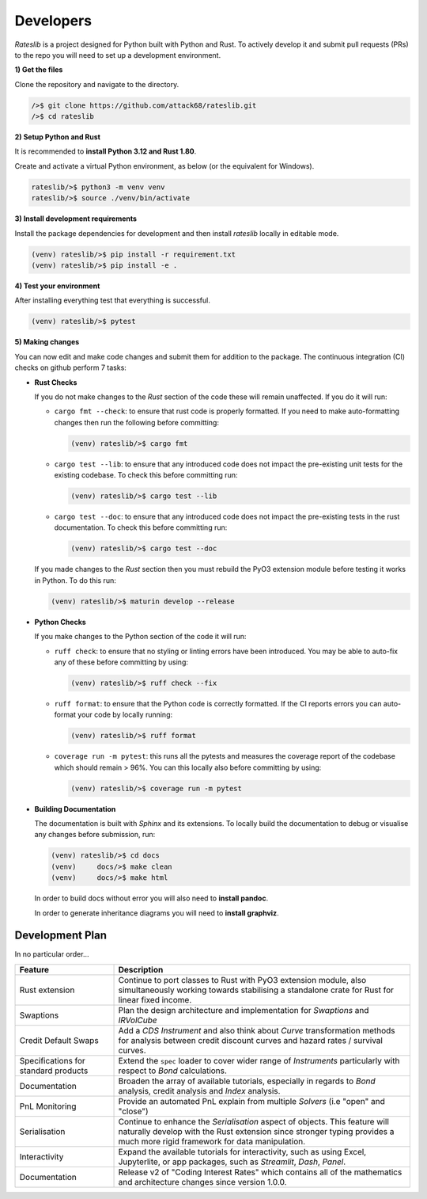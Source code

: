.. _developer-doc:

.. role:: red

**************
Developers
**************

*Rateslib* is a project designed for Python built with Python and Rust.
To actively develop it and submit pull requests (PRs) to the repo you will need
to set up a development environment.

**1) Get the files**

Clone the repository and navigate to the directory.

.. code-block::

   />$ git clone https://github.com/attack68/rateslib.git
   />$ cd rateslib

**2) Setup Python and Rust**

It is recommended to **install Python 3.12 and Rust 1.80**.

Create and activate a virtual Python environment, as below
(or the equivalent for Windows).

.. code-block::

   rateslib/>$ python3 -m venv venv
   rateslib/>$ source ./venv/bin/activate

**3) Install development requirements**

Install the package dependencies for development and
then install *rateslib* locally in editable mode.

.. code-block::

   (venv) rateslib/>$ pip install -r requirement.txt
   (venv) rateslib/>$ pip install -e .

**4) Test your environment**

After installing everything test that everything is successful.

.. code-block::

   (venv) rateslib/>$ pytest

**5) Making changes**

You can now edit and make code changes and submit them for addition to
the package. The continuous integration (CI) checks on github perform 7 tasks:

- **Rust Checks**

  If you do not make changes to the *Rust* section of the code these will remain
  unaffected. If you do it will run:

  - ``cargo fmt --check``: to ensure that rust code is properly formatted. If you
    need to make auto-formatting changes then run the following before committing:

    .. code-block::

       (venv) rateslib/>$ cargo fmt

  - ``cargo test --lib``: to ensure that any introduced code does not impact the
    pre-existing unit tests for the existing codebase. To check this before
    committing run:

    .. code-block::

      (venv) rateslib/>$ cargo test --lib

  - ``cargo test --doc``: to ensure that any introduced code does not impact the
    pre-existing tests in the rust documentation. To check this before
    committing run:

    .. code-block::

      (venv) rateslib/>$ cargo test --doc

  If you made changes to the *Rust* section then you must rebuild the PyO3 extension
  module before testing it works in Python. To do this run:

  .. code-block::

     (venv) rateslib/>$ maturin develop --release

- **Python Checks**

  If you make changes to the Python section of the code it will run:

  - ``ruff check``: to ensure that no styling or linting errors have been introduced.
    You may be able to auto-fix any of these before committing by using:

    .. code-block::

       (venv) rateslib/>$ ruff check --fix

  - ``ruff format``: to ensure that the Python code is correctly formatted. If the CI
    reports errors you can auto-format your code by locally running:

    .. code-block::

       (venv) rateslib/>$ ruff format

  - ``coverage run -m pytest``: this runs all the pytests and measures the coverage
    report of the codebase which should remain > 96%. You can this locally also
    before committing by using:

    .. code-block::

       (venv) rateslib/>$ coverage run -m pytest

- **Building Documentation**

  The documentation is built with *Sphinx* and its extensions. To locally build
  the documentation to debug or visualise any changes before submission, run:

  .. code-block::

   (venv) rateslib/>$ cd docs
   (venv)     docs/>$ make clean
   (venv)     docs/>$ make html

  In order to build docs without error you will also need to **install pandoc**.

  In order to generate inheritance diagrams you will need to **install graphviz**.

Development Plan
********************

In no particular order...

.. list-table::
   :widths: 25 75
   :header-rows: 1

   * - Feature
     - Description
   * - Rust extension
     - Continue to port classes to Rust with PyO3 extension module, also simultaneously
       working towards stabilising a standalone crate for Rust for linear fixed income.
   * - Swaptions
     - Plan the design architecture and implementation for  *Swaptions* and *IRVolCube*
   * - Credit Default Swaps
     - Add a *CDS* *Instrument* and also think about *Curve* transformation methods for analysis
       between credit discount curves and hazard rates / survival curves.
   * - Specifications for standard products
     - Extend the ``spec`` loader to cover wider range of *Instruments* particularly with respect
       to *Bond* calculations.
   * - Documentation
     - Broaden the array of available tutorials, especially in regards to *Bond* analysis,
       credit analysis and *Index* analysis.
   * - PnL Monitoring
     - Provide an automated PnL explain from multiple *Solvers* (i.e "open" and "close")
   * - Serialisation
     - Continue to enhance the *Serialisation* aspect of objects. This feature will naturally
       develop with the Rust extension since stronger typing provides a much more rigid framework
       for data manipulation.
   * - Interactivity
     - Expand the available tutorials for interactivity, such as using Excel, Jupyterlite, or
       app packages, such as *Streamlit*, *Dash*, *Panel*.
   * - Documentation
     - Release v2 of "Coding Interest Rates" which contains all of the mathematics and architecture
       changes since version 1.0.0.
